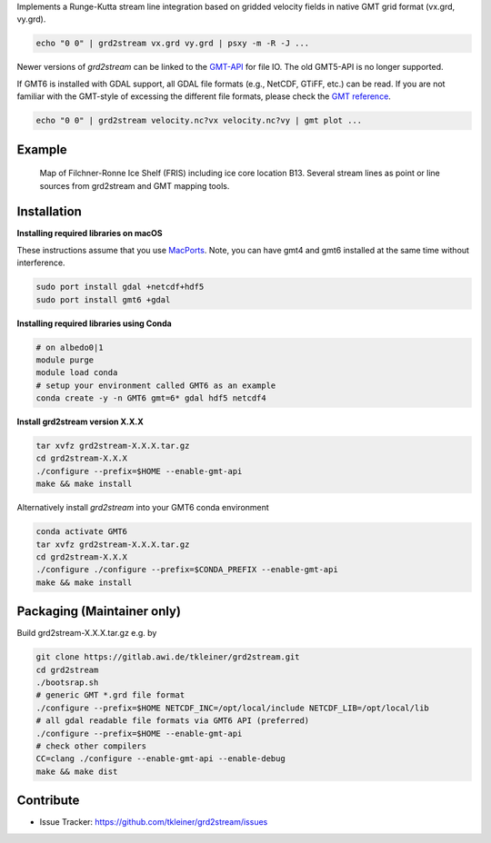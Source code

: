 Implements a Runge-Kutta stream line integration based on gridded velocity
fields in native GMT grid format (vx.grd, vy.grd).

.. code-block:: bash

    echo "0 0" | grd2stream vx.grd vy.grd | psxy -m -R -J ...

Newer versions of `grd2stream` can be linked to the
`GMT-API <https://docs.generic-mapping-tools.org/latest/devdocs/api.html>`_ for file IO. The old GMT5-API is no longer supported.

If GMT6 is installed with GDAL support, all GDAL file formats (e.g., NetCDF, GTiFF, etc.) can be read.
If you are not familiar with the GMT-style of excessing the different file formats, please check
the `GMT reference <https://docs.generic-mapping-tools.org/6.5/reference/features.html#write-grids-images>`_.

.. code-block:: bash

    echo "0 0" | grd2stream velocity.nc?vx velocity.nc?vy | gmt plot ...


Example
-------

.. figure:: /docs/_static/map_FRIS_B13_line_source_small.png
   :scale: 50 %
   :alt: map of Filchner-Ronne Ice Shelf (FRIS) including ice core location B13

   Map of Filchner-Ronne Ice Shelf (FRIS) including ice core location B13. 
   Several stream lines as point or line sources from grd2stream and GMT mapping tools. 


Installation
------------

**Installing required libraries on macOS**

These instructions assume that you use `MacPorts <https://www.macports.org/>`_.
Note, you can have gmt4 and gmt6 installed at the same time without interference.

.. code-block:: bash

    sudo port install gdal +netcdf+hdf5
    sudo port install gmt6 +gdal

**Installing required libraries using Conda**

.. code-block:: bash

    # on albedo0|1
    module purge
    module load conda
    # setup your environment called GMT6 as an example
    conda create -y -n GMT6 gmt=6* gdal hdf5 netcdf4

**Install grd2stream version X.X.X**

.. code-block:: bash

  tar xvfz grd2stream-X.X.X.tar.gz
  cd grd2stream-X.X.X
  ./configure --prefix=$HOME --enable-gmt-api
  make && make install

Alternatively install `grd2stream` into your GMT6 conda environment

.. code-block:: bash

  conda activate GMT6
  tar xvfz grd2stream-X.X.X.tar.gz
  cd grd2stream-X.X.X
  ./configure ./configure --prefix=$CONDA_PREFIX --enable-gmt-api
  make && make install


Packaging (Maintainer only)
---------------------------

Build grd2stream-X.X.X.tar.gz e.g. by

.. code-block:: bash

  git clone https://gitlab.awi.de/tkleiner/grd2stream.git
  cd grd2stream
  ./bootsrap.sh
  # generic GMT *.grd file format
  ./configure --prefix=$HOME NETCDF_INC=/opt/local/include NETCDF_LIB=/opt/local/lib
  # all gdal readable file formats via GMT6 API (preferred)
  ./configure --prefix=$HOME --enable-gmt-api
  # check other compilers
  CC=clang ./configure --enable-gmt-api --enable-debug
  make && make dist


Contribute
----------

- Issue Tracker: https://github.com/tkleiner/grd2stream/issues
